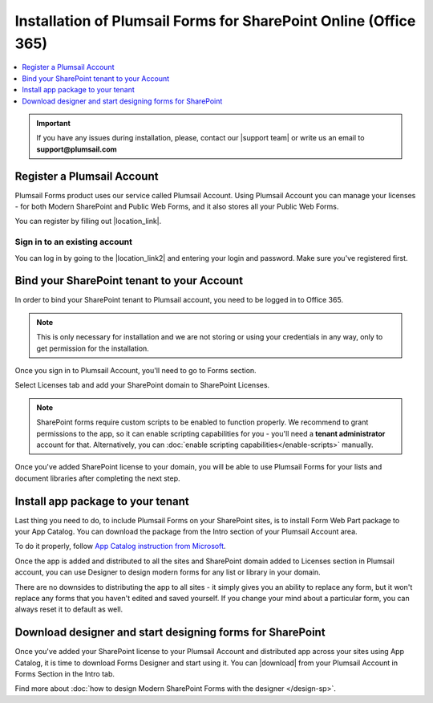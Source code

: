 .. title:: Installation of Plumsail Forms for SP Online (Office 365)

.. meta::
   :description: How to start using Plumsail Forms for SharePoint Online (Office 365) - step by step text instruction with images and video guide

Installation of Plumsail Forms for SharePoint Online (Office 365)
==============================================================================

.. raw:: html

    <div class="video-container">
      <iframe src="https://www.youtube-nocookie.com/embed/hAkNpE7X10I" frameborder="0" allow="accelerometer; autoplay; encrypted-media; gyroscope; picture-in-picture" allowfullscreen></iframe>
   </div>

.. contents::
 :local:
 :depth: 1

.. important:: If you have any issues during installation, please, contact our |support team| or write us an email to **support@plumsail.com**

.. |support team| raw:: html

   <a href="https://plumsail.com/support/" target="_blank">support team</a>

Register a Plumsail Account
---------------------------------------------------
Plumsail Forms product uses our service called Plumsail Account. Using Plumsail Account you can manage your licenses - for both Modern SharePoint and Public Web Forms, 
and it also stores all your Public Web Forms. 

You can register by filling out |location_link|.

.. |location_link| raw:: html

   <a href="https://auth.plumsail.com/account/register?ReturnUrl=http://account.plumsail.com/" target="_blank">Plumsail Account registration form</a>


Sign in to an existing account
**************************************************
You can log in by going to the |location_link2| and entering your login and password. Make sure you've registered first.

.. |location_link2| raw:: html

   <a href="https://auth.plumsail.com/account/login" target="_blank">Plumsail Account login page</a>

Bind your SharePoint tenant to your Account
--------------------------------------------------
In order to bind your SharePoint tenant to Plumsail account, you need to be logged in to Office 365.

.. note:: This is only necessary for installation and we are not storing or using your credentials in any way, only to get permission for the installation.

Once you sign in to Plumsail Account, you'll need to go to Forms section. 

|pic1|

.. |pic1| image:: /images/SPlicense/PlumsailAccountNew.png
   :alt: Plumsail Account

Select Licenses tab and add your SharePoint domain to SharePoint Licenses.

|pic2|

.. |pic2| image:: /images/SPlicense/AddLicenseNew.png
   :alt: Forms Licenses

.. Note:: SharePoint forms require custom scripts to be enabled to function properly. We recommend to grant permissions to the app, so it can enable scripting capabilities for you - you'll need a **tenant administrator** account for that. Alternatively, you can :doc:`enable scripting capabilities</enable-scripts>` manually.

Once you've added SharePoint license to your domain, you will be able to use Plumsail Forms for your lists and document libraries after completing the next step.

|pic3|

.. |pic3| image:: /images/SPlicense/LicenseAdded.png
   :alt: Domain Added

.. _install-app-package:

Install app package to your tenant
--------------------------------------------------
Last thing you need to do, to include Plumsail Forms on your SharePoint sites, 
is to install Form Web Part package to your App Catalog. You can download the package from the Intro section of your Plumsail Account area. 

|download-pack|

.. |download-pack| image:: /images/startSP/download.png
   :alt: Download package

To do it properly, follow `App Catalog instruction from Microsoft <https://support.office.com/en-us/article/Use-the-App-Catalog-to-make-custom-business-apps-available-for-your-SharePoint-Online-environment-0b6ab336-8b83-423f-a06b-bcc52861cba0>`_.

|pic4|

.. |pic4| image:: /images/appcatalog/UploadForms.png
   :alt: App Catalog

Once the app is added and distributed to all the sites and SharePoint domain added to Licenses section in Plumsail account, 
you can use Designer to design modern forms for any list or library in your domain.

There are no downsides to distributing the app to all sites - it simply gives you an ability to replace any form, 
but it won't replace any forms that you haven't edited and saved yourself. If you change your mind about a particular form,
you can always reset it to default as well.

Download designer and start designing forms for SharePoint
-----------------------------------------------------------
Once you've added your SharePoint license to your Plumsail Account and distributed app across your sites using App Catalog, 
it is time to download Forms Designer and start using it. You can |download| from your Plumsail Account in Forms Section in the Intro tab.

|pic5|

.. |pic5| image:: /images/startSP/install.png
   :alt: Install Forms Designer

.. |download| raw:: html

   <a href="https://account.plumsail.com/forms/intro" target="_blank">download the designer app</a>

Find more about :doc:`how to design Modern SharePoint Forms with the designer </design-sp>`.